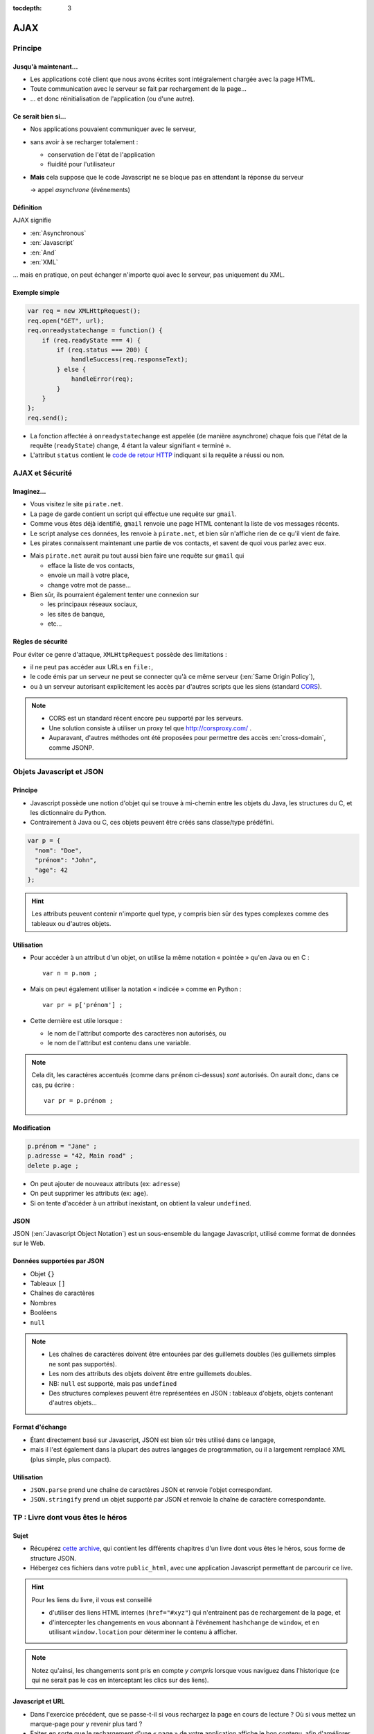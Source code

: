 :tocdepth: 3

AJAX
====

Principe
++++++++

Jusqu'à maintenant...
---------------------

* Les applications coté client que nous avons écrites
  sont intégralement chargée avec la page HTML.

* Toute communication avec le serveur se fait
  par rechargement de la page...

* ... et donc réinitialisation de l'application
  (ou d'une autre).

Ce serait bien si...
--------------------

* Nos applications pouvaient communiquer avec le serveur,

* sans avoir à se recharger totalement :

  - conservation de l'état de l'application
  - fluidité pour l'utilisateur

* **Mais** cela suppose que le code Javascript ne se bloque pas
  en attendant la réponse du serveur

  → appel *asynchrone* (événements)

Définition
----------

AJAX signifie

* :en:`Asynchronous`
* :en:`Javascript`
* :en:`And`
* :en:`XML`

\... mais en pratique, on peut échanger n'importe quoi avec le serveur,
pas uniquement du XML.

Exemple simple
--------------

.. code::

    var req = new XMLHttpRequest();
    req.open("GET", url);
    req.onreadystatechange = function() {
        if (req.readyState === 4) {
            if (req.status === 200) {
                handleSuccess(req.responseText);
            } else {
                handleError(req);
            }
        }
    };
    req.send();

.. nextslide::

* La fonction affectée à ``onreadystatechange`` est appelée
  (de manière asynchrone)
  chaque fois que l'état de la requête (``readyState``) change,
  4 étant la valeur signifiant « terminé ».

* L'attribut ``status`` contient le `code de retour HTTP`_
  indiquant si la requête a réussi ou non.

.. _code de retour HTTP: http://devdocs.io/http/rfc2616-sec10#sec10.2.2


AJAX et Sécurité
++++++++++++++++

Imaginez...
-----------

* Vous visitez le site ``pirate.net``.

* La page de garde contient un script qui effectue une requête sur ``gmail``.

* Comme vous êtes déjà identifié,
  ``gmail`` renvoie une page HTML contenant la liste de vos messages récents.

* Le script analyse ces données, les renvoie à ``pirate.net``,
  et bien sûr n'affiche rien de ce qu'il vient de faire.

* Les pirates connaissent maintenant une partie de vos contacts,
  et savent de quoi vous parlez avec eux.

.. nextslide::

* Mais ``pirate.net`` aurait pu tout aussi bien
  faire une requête sur ``gmail`` qui

  - efface la liste de vos contacts,
  - envoie un mail à votre place,
  - change votre mot de passe...

* Bien sûr, ils pourraient également tenter une connexion sur

  - les principaux réseaux sociaux,
  - les sites de banque,
  - etc...

Règles de sécurité
------------------

Pour éviter ce genre d'attaque, ``XMLHttpRequest`` possède des limitations :

* il ne peut pas accéder aux URLs en ``file:``,
* le code émis par un serveur ne peut se connecter qu'à ce même serveur
  (:en:`Same Origin Policy`),
* ou à un serveur autorisant explicitement
  les accès par d'autres scripts que les siens (standard CORS_).

.. _CORS: http://www.w3.org/TR/cors/

.. note::

   * CORS est un standard récent encore peu supporté par les serveurs.

   * Une solution consiste à utiliser un proxy tel que
     http://corsproxy.com/ .

   * Auparavant, d'autres méthodes ont été proposées
     pour permettre des accès :en:`cross-domain`,
     comme JSONP.

.. TODO: lien JSONP ?

Objets Javascript et JSON
+++++++++++++++++++++++++

Principe
--------

* Javascript possède une notion d'objet qui se trouve à mi-chemin entre les objets du Java,
  les structures du C,
  et les dictionnaire du Python.

* Contrairement à Java ou C,
  ces objets peuvent être créés sans classe/type prédéfini.

.. code::

   var p = {
     "nom": "Doe",
     "prénom": "John",
     "age": 42
   };

.. hint::

   Les attributs peuvent contenir n'importe quel type,
   y compris bien sûr des types complexes comme des tableaux ou d'autres objets.

Utilisation
-----------

* Pour accéder à un attribut d'un objet,
  on utilise la même notation « pointée » qu'en Java ou en C ::

    var n = p.nom ;

* Mais on peut également utiliser la notation « indicée » comme en Python ::

    var pr = p['prénom'] ;

* Cette dernière est utile lorsque :

  - le nom de l'attribut comporte des caractères non autorisés, ou
  - le nom de l'attribut est contenu dans une variable.

.. note::

   Cela dit,
   les caractéres accentués (comme dans ``prénom`` ci-dessus) *sont* autorisés.
   On aurait donc, dans ce cas, pu écrire ::

     var pr = p.prénom ;

Modification
------------

.. code::

   p.prénom = "Jane" ;
   p.adresse = "42, Main road" ;
   delete p.age ;

* On peut ajouter de nouveaux attributs (ex: ``adresse``)
* On peut supprimer les attributs (ex: ``age``).
* Si on tente d'accéder à un attribut inexistant,
  on obtient la valeur ``undefined``.

JSON
----

JSON (:en:`Javascript Object Notation`)
est un sous-ensemble du langage Javascript,
utilisé comme format de données sur le Web.

Données supportées par JSON
---------------------------

* Objet ``{}``
* Tableaux ``[]``
* Chaînes de caractères
* Nombres
* Booléens
* ``null``

.. note::

   * Les chaînes de caractères doivent être entourées par des guillemets doubles
     (les guillemets simples ne sont pas supportés).

   * Les nom des attributs des objets doivent être entre guillemets doubles.

   * NB: ``null`` est supporté, mais pas ``undefined``

   * Des structures complexes peuvent être représentées en JSON :
     tableaux d'objets, objets contenant d'autres objets...

Format d'échange
----------------

* Étant directement basé sur Javascript,
  JSON est bien sûr très utilisé dans ce langage,

* mais il l'est également dans la plupart des autres langages de programmation,
  ou il a largement remplacé XML (plus simple, plus compact).

Utilisation
-----------

* ``JSON.parse``
  prend une chaîne de caractères JSON et renvoie l'objet correspondant.

* ``JSON.stringify``
  prend un objet supporté par JSON et renvoie la chaîne de caractère correspondante.


TP : Livre dont vous êtes le héros
++++++++++++++++++++++++++++++++++

Sujet
-----

* Récupérez `cette archive`__,
  qui contient les différents chapitres d'un livre dont vous êtes le héros,
  sous forme de structure JSON.

* Hébergez ces fichiers dans votre ``public_html``,
  avec une application Javascript permettant de parcourir ce live.

__ _static/json.tar.gz

.. hint::

   Pour les liens du livre,
   il vous est conseillé

   * d'utiliser des liens HTML internes (``href="#xyz"``)
     qui n'entrainent pas de rechargement de la page, et
   * d'intercepter les changements en vous abonnant à l'événement
     ``hashchange`` de ``window``,
     et en utilisant ``window.location`` pour déterminer le contenu à afficher.

.. note::

   Notez qu'ainsi,
   les changements sont pris en compte *y compris* lorsque vous naviguez dans l'historique
   (ce qui ne serait pas le cas en interceptant les clics sur des liens).

Javascript et URL
-----------------

* Dans l'exercice précédent,
  que se passe-t-il si vous rechargez la page en cours de lecture ?
  Où si vous mettez un marque-page pour y revenir plus tard ?

* Faites en sorte que le rechargement d'une « page » de votre application affiche le bon contenu,
  afin d'améliorer l'expérience utilisateur.

